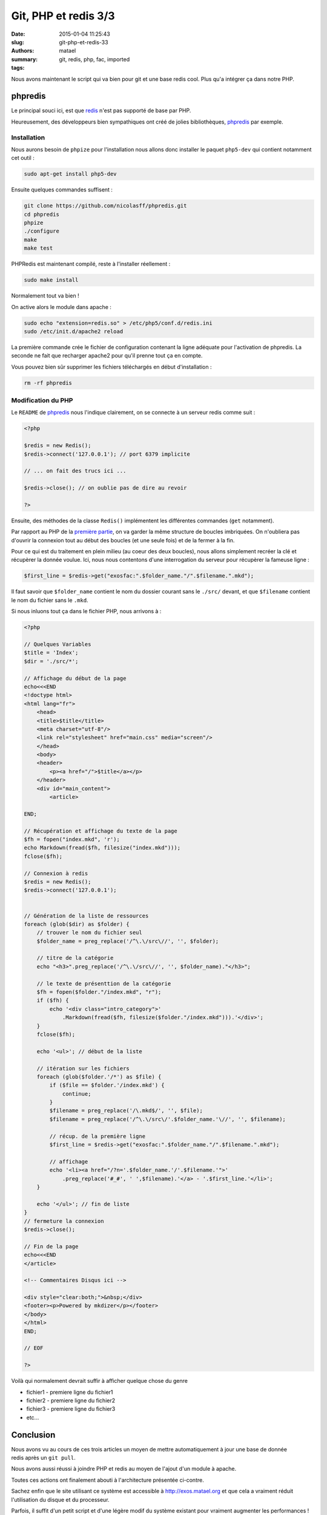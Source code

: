 =====================
Git, PHP et redis 3/3
=====================

:date: 2015-01-04 11:25:43
:slug: git-php-et-redis-33
:authors: matael
:summary: 
:tags: git, redis, php, fac, imported

Nous avons maintenant le script qui va bien pour git et une base redis
cool. Plus qu'a intégrer ça dans notre PHP.

--------
phpredis
--------

Le principal souci ici, est que redis_ n'est pas
supporté de base par PHP.

Heureusement, des développeurs bien sympathiques ont créé de jolies
bibliothèques, phpredis_ par
exemple.

~~~~~~~~~~~~
Installation
~~~~~~~~~~~~

Nous aurons besoin de ``phpize`` pour l'installation nous allons donc
installer le paquet ``php5-dev`` qui contient notamment cet outil :

.. code-block:: bash

    sudo apt-get install php5-dev

Ensuite quelques commandes suffisent :

.. code-block:: bash

    git clone https://github.com/nicolasff/phpredis.git
    cd phpredis
    phpize
    ./configure
    make
    make test

PHPRedis est maintenant compilé, reste à l'installer réellement :

.. code-block:: bash

    sudo make install

Normalement tout va bien !

On active alors le module dans apache :

.. code-block:: bash

    sudo echo "extension=redis.so" > /etc/php5/conf.d/redis.ini
    sudo /etc/init.d/apache2 reload

La première commande crée le fichier de configuration contenant la ligne
adéquate pour l'activation de phpredis. La seconde ne fait que recharger
apache2 pour qu'il prenne tout ça en compte.

Vous pouvez bien sûr supprimer les fichiers téléchargés en début
d'installation :

.. code-block:: bash

    rm -rf phpredis

~~~~~~~~~~~~~~~~~~~
Modification du PHP
~~~~~~~~~~~~~~~~~~~

Le ``README`` de phpredis_
nous l'indique clairement, on se connecte à un serveur redis comme suit
:

.. code-block:: php

    <?php

    $redis = new Redis();
    $redis->connect('127.0.0.1'); // port 6379 implicite

    // ... on fait des trucs ici ...

    $redis->close(); // on oublie pas de dire au revoir

    ?>

Ensuite, des méthodes de la classe ``Redis()`` implémentent les
différentes commandes (``get`` notamment).

Par rapport au PHP de la `première partie`_,
on va garder la même structure de boucles imbriquées. On n'oubliera pas
d'ouvrir la connexion tout au début des boucles (et une seule fois) et
de la fermer à la fin.

Pour ce qui est du traitement en plein milieu (au coeur des deux
boucles), nous allons simplement recréer la clé et récupèrer la donnée
voulue. Ici, nous nous contentons d'une interrogation du serveur pour
récupèrer la fameuse ligne :

.. code-block:: php

    $first_line = $redis->get("exosfac:".$folder_name."/".$filename.".mkd");

Il faut savoir que ``$folder_name`` contient le nom du dossier courant
sans le ``./src/`` devant, et que ``$filename`` contient le nom du
fichier sans le ``.mkd``.

Si nous inluons tout ça dans le fichier PHP, nous arrivons à :

.. code-block:: php

    <?php

    // Quelques Variables
    $title = 'Index';
    $dir = './src/*';

    // Affichage du début de la page 
    echo<<<END
    <!doctype html>
    <html lang="fr">
        <head>
        <title>$title</title>
        <meta charset="utf-8"/>
        <link rel="stylesheet" href="main.css" media="screen"/>
        </head>
        <body>
        <header>
            <p><a href="/">$title</a></p>
        </header>
        <div id="main_content">
            <article>

    END;

    // Récupération et affichage du texte de la page
    $fh = fopen("index.mkd", 'r');
    echo Markdown(fread($fh, filesize("index.mkd")));
    fclose($fh);

    // Connexion à redis
    $redis = new Redis();
    $redis->connect('127.0.0.1');


    // Génération de la liste de ressources
    foreach (glob($dir) as $folder) {
        // trouver le nom du fichier seul
        $folder_name = preg_replace('/^\.\/src\//', '', $folder);

        // titre de la catégorie
        echo "<h3>".preg_replace('/^\.\/src\//', '', $folder_name)."</h3>";

        // le texte de présenttion de la catégorie
        $fh = fopen($folder."/index.mkd", "r");
        if ($fh) {
            echo '<div class="intro_category">'
                .Markdown(fread($fh, filesize($folder."/index.mkd"))).'</div>';
        }
        fclose($fh);

        echo '<ul>'; // début de la liste

        // itération sur les fichiers
        foreach (glob($folder.'/*') as $file) {
            if ($file == $folder.'/index.mkd') {
                continue;
            }
            $filename = preg_replace('/\.mkd$/', '', $file);
            $filename = preg_replace('/^\.\/src\/'.$folder_name.'\//', '', $filename);

            // récup. de la première ligne
            $first_line = $redis->get("exosfac:".$folder_name."/".$filename.".mkd");

            // affichage
            echo '<li><a href="/?n='.$folder_name.'/'.$filename.'">'
                .preg_replace('#_#', ' ',$filename).'</a> - '.$first_line.'</li>';
        }

        echo '</ul>'; // fin de liste
    }
    // fermeture la connexion
    $redis->close();

    // Fin de la page
    echo<<<END
    </article>

    <!-- Commentaires Disqus ici -->

    <div style="clear:both;">&nbsp;</div>
    <footer><p>Powered by mkdizer</p></footer>
    </body>
    </html>
    END;

    // EOF

    ?>

Voilà qui normalement devrait suffir à afficher quelque chose du genre

-  fichier1 - premiere ligne du fichier1
-  fichier2 - premiere ligne du fichier2
-  fichier3 - premiere ligne du fichier3
-  etc...

----------
Conclusion
----------

.. figure:: /images/redis/archi2.png
   :align: right
   :width: 300px
   :alt: Architecture à la fin

Nous avons vu au cours de ces trois articles un moyen de mettre
automatiquement à jour une base de donnée redis après un ``git pull``.

Nous avons aussi réussi à joindre PHP et redis au moyen de l'ajout d'un
module à apache.

Toutes ces actions ont finalement abouti à l'architecture présentée
ci-contre.

Sachez enfin que le site utilisant ce système est accessible à
http://exos.matael.org et que cela a vraiment réduit l'utilisation du
disque et du processeur.

Parfois, il suffit d'un petit script et d'une légère modif du système
existant pour vraiment augmenter les performances !

.. _redis: http://redis.io
.. _phpredis: https://github.com/nicolasff/phpredis
.. _première partie:  /writing/git-php-et-redis-13
